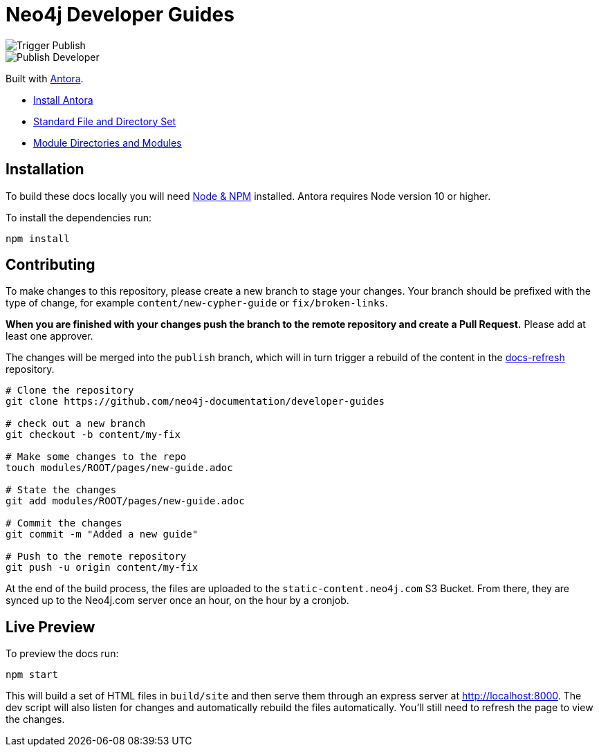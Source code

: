 = Neo4j Developer Guides

image::https://github.com/neo4j-documentation/developer-guides/workflows/Trigger%20Publish/badge.svg[Trigger Publish]
image::https://github.com/neo4j-documentation/docs-refresh/workflows/Publish%20Developer/badge.svg[Publish Developer]

Built with link:https://antora.org/[Antora^].

- link:https://docs.antora.org/antora/latest/install/install-antora/[Install Antora]
- link:https://docs.antora.org/antora/2.3/standard-directories/[Standard File and Directory Set^]
- link:https://docs.antora.org/antora/2.3/module-directories/[Module Directories and Modules^]

== Installation

To build these docs locally you will need link:https://nodejs.org/en/download/package-manager/[Node & NPM^] installed.  Antora requires Node version 10 or higher.

To install the dependencies run:

[source,sh]
npm install

== Contributing

To make changes to this repository, please create a new branch to stage your changes.
Your branch should be prefixed with the type of change, for example `content/new-cypher-guide` or `fix/broken-links`.

**When you are finished with your changes push the branch to the remote repository and create a Pull Request.**
Please add at least one approver.

The changes will be merged into the `publish` branch, which will in turn trigger a rebuild of the content in the link:https://github.com/neo4j-documentation/docs-refresh[docs-refresh^] repository.

[source,sh]
----
# Clone the repository
git clone https://github.com/neo4j-documentation/developer-guides

# check out a new branch
git checkout -b content/my-fix

# Make some changes to the repo
touch modules/ROOT/pages/new-guide.adoc

# State the changes
git add modules/ROOT/pages/new-guide.adoc

# Commit the changes
git commit -m "Added a new guide"

# Push to the remote repository
git push -u origin content/my-fix
----

At the end of the build process, the files are uploaded to the `static-content.neo4j.com` S3 Bucket.  From there, they are synced up to the Neo4j.com server once an hour, on the hour by a cronjob.

== Live Preview

To preview the docs run:

[source,sh]
npm start


This will build a set of HTML files in `build/site` and then serve them through an express server at http://localhost:8000.
The dev script will also listen for changes and automatically rebuild the files automatically.
You'll still need to refresh the page to view the changes.


// == Publishing

// Merging changes into the `publish` branch of this repo will trigger a rebuild of the HTML and CSS files in the link:https://github.com/neo4j-documentation/docs-refresh[Docs Refresh^] repo using a link:.github/[Github Action].

// [source,sh]
// ----
// # clone the repo
// git clone https://github.com/neo4j-documentation/developer-guides
// # stage the commit
// touch modules/ROOT/page.adoc
// git add .
// # Commit
// git commit -m "My changes"
// # Optionally, do a pull to make sure you have the latest.
// git pull
// # Merge the latest changes on the remote branch
// git push origin master
// # Push the HEAD of the branch to the publish branch
// git push origin HEAD:publish
// ----




